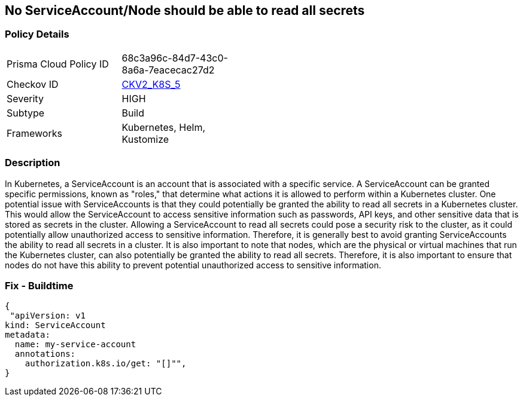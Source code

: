 == No ServiceAccount/Node should be able to read all secrets
// ServiceAccounts and Nodes should not be able to read all secrets

=== Policy Details 

[width=45%]
[cols="1,1"]
|=== 
|Prisma Cloud Policy ID 
| 68c3a96c-84d7-43c0-8a6a-7eacecac27d2

|Checkov ID 
| https://github.com/bridgecrewio/checkov/blob/main/checkov/kubernetes/checks/graph_checks/ReadAllSecrets.yaml[CKV2_K8S_5]

|Severity
|HIGH

|Subtype
|Build

|Frameworks
|Kubernetes, Helm, Kustomize

|=== 



=== Description 


In Kubernetes, a ServiceAccount is an account that is associated with a specific service.
A ServiceAccount can be granted specific permissions, known as "roles," that determine what actions it is allowed to perform within a Kubernetes cluster.
One potential issue with ServiceAccounts is that they could potentially be granted the ability to read all secrets in a Kubernetes cluster.
This would allow the ServiceAccount to access sensitive information such as passwords, API keys, and other sensitive data that is stored as secrets in the cluster.
Allowing a ServiceAccount to read all secrets could pose a security risk to the cluster, as it could potentially allow unauthorized access to sensitive information.
Therefore, it is generally best to avoid granting ServiceAccounts the ability to read all secrets in a cluster.
It is also important to note that nodes, which are the physical or virtual machines that run the Kubernetes cluster, can also potentially be granted the ability to read all secrets.
Therefore, it is also important to ensure that nodes do not have this ability to prevent potential unauthorized access to sensitive information.

=== Fix - Buildtime


[source,yaml]
----
{
 "apiVersion: v1
kind: ServiceAccount
metadata:
  name: my-service-account
  annotations:
    authorization.k8s.io/get: "[]"",
}
----

